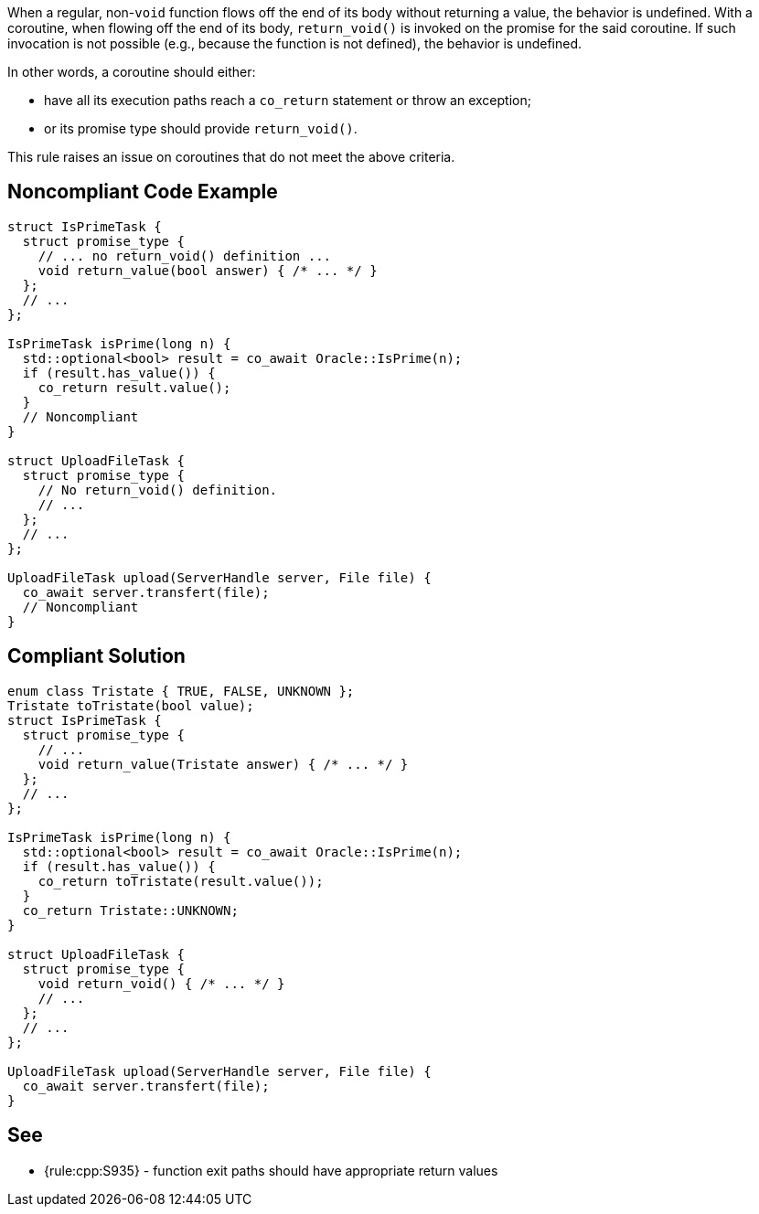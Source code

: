 When a regular, non-`void` function flows off the end of its body without returning a value, the behavior is undefined.
With a coroutine, when flowing off the end of its body, `return_void()` is invoked on the promise for the said coroutine.
If such invocation is not possible (e.g., because the function is not defined), the behavior is undefined.

In other words, a coroutine should either:

* have all its execution paths reach a `co_return` statement or throw an exception;
* or its promise type should provide `return_void()`.

This rule raises an issue on coroutines that do not meet the above criteria.

== Noncompliant Code Example

[source,cpp]
----
struct IsPrimeTask {
  struct promise_type {
    // ... no return_void() definition ...
    void return_value(bool answer) { /* ... */ }
  };
  // ...
};

IsPrimeTask isPrime(long n) {
  std::optional<bool> result = co_await Oracle::IsPrime(n);
  if (result.has_value()) {
    co_return result.value();
  }
  // Noncompliant
}

struct UploadFileTask {
  struct promise_type {
    // No return_void() definition.
    // ...
  };
  // ...
};

UploadFileTask upload(ServerHandle server, File file) {
  co_await server.transfert(file);
  // Noncompliant
}
----

== Compliant Solution

[source,cpp]
----
enum class Tristate { TRUE, FALSE, UNKNOWN };
Tristate toTristate(bool value);
struct IsPrimeTask {
  struct promise_type {
    // ...
    void return_value(Tristate answer) { /* ... */ }
  };
  // ...
};

IsPrimeTask isPrime(long n) {
  std::optional<bool> result = co_await Oracle::IsPrime(n);
  if (result.has_value()) {
    co_return toTristate(result.value());
  }
  co_return Tristate::UNKNOWN;
}

struct UploadFileTask {
  struct promise_type {
    void return_void() { /* ... */ }
    // ...
  };
  // ...
};

UploadFileTask upload(ServerHandle server, File file) {
  co_await server.transfert(file);
}
----

== See

* {rule:cpp:S935} - function exit paths should have appropriate return values
